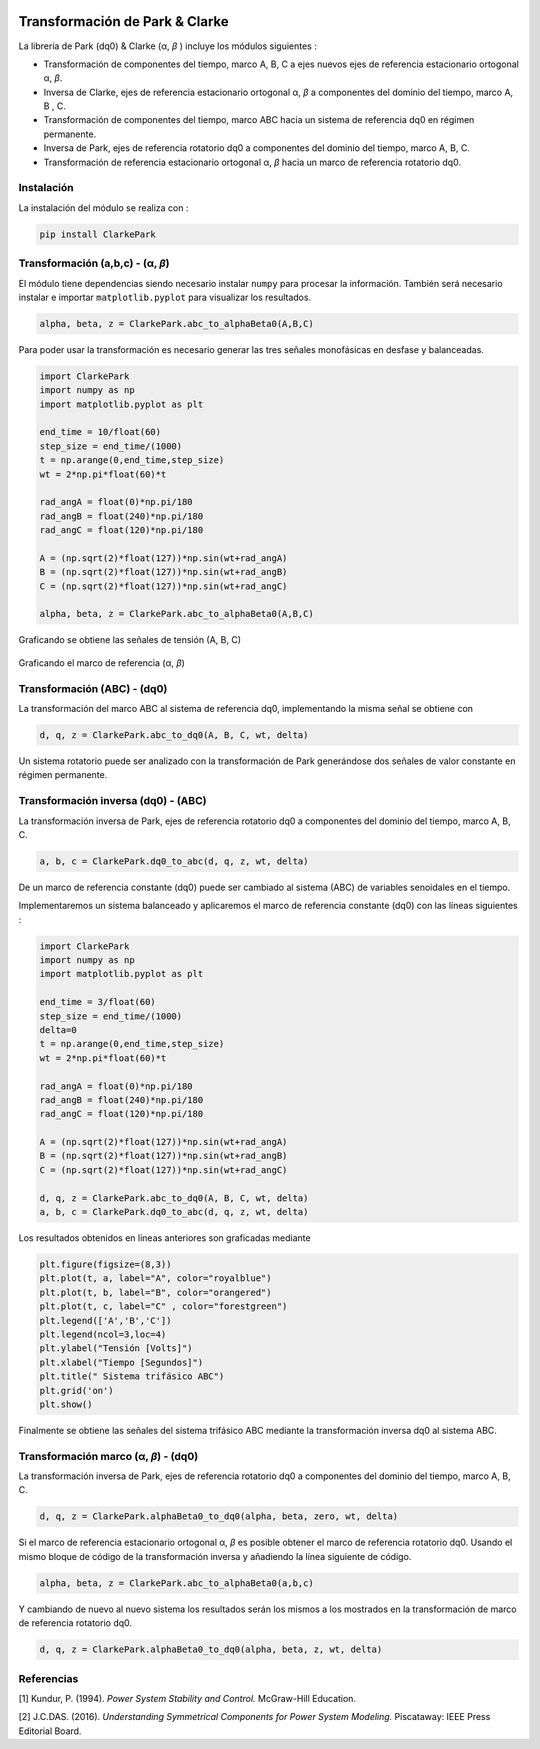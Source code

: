 |image1| |image2|\ |image3|\ |image4| |image5|

.. _transformación-de-park--clarke:

Transformación de Park & Clarke
===============================

La librería de Park (dq0) & Clarke (α, *β* ) incluye los módulos
siguientes :

-  Transformación de componentes del tiempo, marco A, B, C a ejes nuevos
   ejes de referencia estacionario ortogonal α, *β*.

-  Inversa de Clarke, ejes de referencia estacionario ortogonal α, *β* a
   componentes del dominio del tiempo, marco A, B , C.

-  Transformación de componentes del tiempo, marco ABC hacia un sistema
   de referencia dq0 en régimen permanente.

-  Inversa de Park, ejes de referencia rotatorio dq0 a componentes del
   dominio del tiempo, marco A, B, C.

-  Transformación de referencia estacionario ortogonal α, *β* hacia un
   marco de referencia rotatorio dq0.

Instalación
-----------

La instalación del módulo se realiza con :

.. code:: python

   pip install ClarkePark

Transformación (a,b,c) - (α, *β*)
---------------------------------

El módulo tiene dependencias siendo necesario instalar ``numpy`` para
procesar la información. También será necesario instalar e importar
``matplotlib.pyplot`` para visualizar los resultados.

.. code:: tex

   alpha, beta, z = ClarkePark.abc_to_alphaBeta0(A,B,C)

Para poder usar la transformación es necesario generar las tres señales
monofásicas en desfase y balanceadas.

.. code:: python

   import ClarkePark
   import numpy as np
   import matplotlib.pyplot as plt

   end_time = 10/float(60)
   step_size = end_time/(1000)
   t = np.arange(0,end_time,step_size)
   wt = 2*np.pi*float(60)*t

   rad_angA = float(0)*np.pi/180
   rad_angB = float(240)*np.pi/180
   rad_angC = float(120)*np.pi/180

   A = (np.sqrt(2)*float(127))*np.sin(wt+rad_angA)
   B = (np.sqrt(2)*float(127))*np.sin(wt+rad_angB)
   C = (np.sqrt(2)*float(127))*np.sin(wt+rad_angC)

   alpha, beta, z = ClarkePark.abc_to_alphaBeta0(A,B,C)

Graficando se obtiene las señales de tensión (A, B, C)

.. figure:: https://i.ibb.co/59wxgbm/02.jpg
   :alt: 

Graficando el marco de referencia (α, *β*)

Transformación (ABC) - (dq0)
----------------------------

La transformación del marco ABC al sistema de referencia dq0,
implementando la misma señal se obtiene con

.. code:: python

   d, q, z = ClarkePark.abc_to_dq0(A, B, C, wt, delta)

Un sistema rotatorio puede ser analizado con la transformación de Park
generándose dos señales de valor constante en régimen permanente.

Transformación inversa (dq0) - (ABC)
------------------------------------

La transformación inversa de Park, ejes de referencia rotatorio dq0 a
componentes del dominio del tiempo, marco A, B, C.

.. code:: python

   a, b, c = ClarkePark.dq0_to_abc(d, q, z, wt, delta)

De un marco de referencia constante (dq0) puede ser cambiado al sistema
(ABC) de variables senoidales en el tiempo.

Implementaremos un sistema balanceado y aplicaremos el marco de
referencia constante (dq0) con las líneas siguientes :

.. code:: python

   import ClarkePark
   import numpy as np
   import matplotlib.pyplot as plt

   end_time = 3/float(60)
   step_size = end_time/(1000)
   delta=0
   t = np.arange(0,end_time,step_size)
   wt = 2*np.pi*float(60)*t

   rad_angA = float(0)*np.pi/180
   rad_angB = float(240)*np.pi/180
   rad_angC = float(120)*np.pi/180

   A = (np.sqrt(2)*float(127))*np.sin(wt+rad_angA)
   B = (np.sqrt(2)*float(127))*np.sin(wt+rad_angB)
   C = (np.sqrt(2)*float(127))*np.sin(wt+rad_angC)

   d, q, z = ClarkePark.abc_to_dq0(A, B, C, wt, delta)
   a, b, c = ClarkePark.dq0_to_abc(d, q, z, wt, delta)

Los resultados obtenidos en líneas anteriores son graficadas mediante

.. code:: python

   plt.figure(figsize=(8,3))
   plt.plot(t, a, label="A", color="royalblue")
   plt.plot(t, b, label="B", color="orangered")
   plt.plot(t, c, label="C" , color="forestgreen")
   plt.legend(['A','B','C'])
   plt.legend(ncol=3,loc=4)
   plt.ylabel("Tensión [Volts]")
   plt.xlabel("Tiempo [Segundos]")
   plt.title(" Sistema trifásico ABC")
   plt.grid('on')
   plt.show()

Finalmente se obtiene las señales del sistema trifásico ABC mediante la
transformación inversa dq0 al sistema ABC.

.. figure:: https://i.ibb.co/gtWbCj7/Figure-2.png
   :alt: 

Transformación marco (α, *β*) - (dq0)
-------------------------------------

La transformación inversa de Park, ejes de referencia rotatorio dq0 a
componentes del dominio del tiempo, marco A, B, C.

.. code:: python

   d, q, z = ClarkePark.alphaBeta0_to_dq0(alpha, beta, zero, wt, delta)

Si el marco de referencia estacionario ortogonal α, *β* es posible
obtener el marco de referencia rotatorio dq0. Usando el mismo bloque de
código de la transformación inversa y añadiendo la línea siguiente de
código.

.. code:: 

   alpha, beta, z = ClarkePark.abc_to_alphaBeta0(a,b,c)

Y cambiando de nuevo al nuevo sistema los resultados serán los mismos a
los mostrados en la transformación de marco de referencia rotatorio dq0.

.. code:: 

   d, q, z = ClarkePark.alphaBeta0_to_dq0(alpha, beta, z, wt, delta)

Referencias
-----------

[1] Kundur, P. (1994). *Power System Stability and Control.* McGraw-Hill
Education.

[2] J.C.DAS. (2016). *Understanding Symmetrical Components for Power
System Modeling.* Piscataway: IEEE Press Editorial Board.

.. |image1| image:: https://badge.fury.io/py/ClarkePark.svg
   :target: https://badge.fury.io/py/ClarkePark
.. |image2| image:: https://img.shields.io/badge/python-3 | 3.5 | 3.6 | 3.7 | 3.8 | 3.9-blue
   :target: https://pypi.org/project/ClarkePark/
.. |image3| image:: https://pepy.tech/badge/clarkepark
   :target: https://pepy.tech/project/clarkepark
.. |image4| image:: https://pepy.tech/badge/clarkepark/month
   :target: https://pepy.tech/project/clarkepark
.. |image5| image:: https://api.codeclimate.com/v1/badges/6abceb2a140780c13d17/maintainability
   :target: https://codeclimate.com/github/jacometoss/ClarkePark/maintainability
